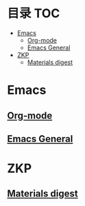 * 目录                                                                  :TOC:
- [[#emacs][Emacs]]
  - [[#org-mode][Org-mode]]
  - [[#emacs-general][Emacs General]]
- [[#zkp][ZKP]]
  - [[#materials-digest][Materials digest]]

* Emacs
** [[file:org_tips.org][Org-mode]]
** [[file:emacs_general.org][Emacs General]]

* ZKP
** [[file:zkp.org][Materials digest]]
